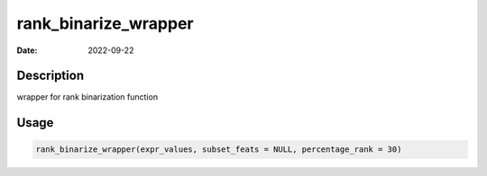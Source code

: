 =====================
rank_binarize_wrapper
=====================

:Date: 2022-09-22

Description
===========

wrapper for rank binarization function

Usage
=====

.. code:: r

   rank_binarize_wrapper(expr_values, subset_feats = NULL, percentage_rank = 30)
